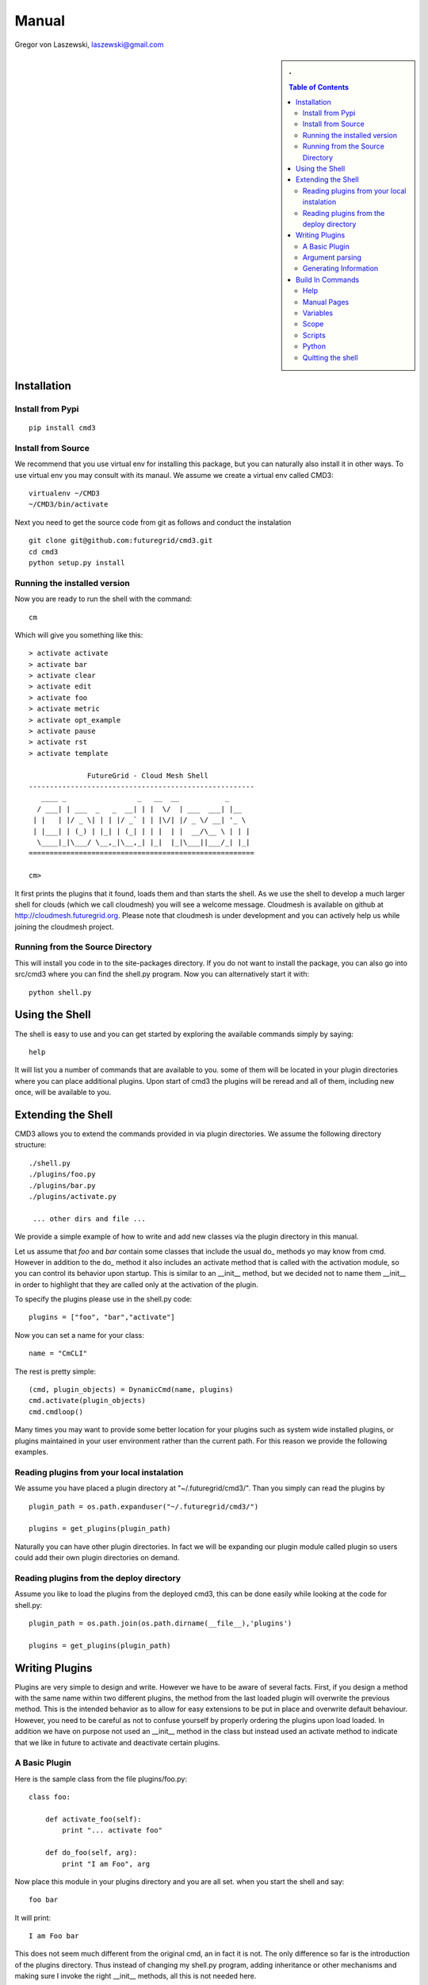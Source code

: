 .. raw:: html

 <a href="https://github.com/futuregrid/flask_cm"
     class="visible-desktop"><img
    style="position: absolute; top: 40px; right: 0; border: 0;"
    src="https://s3.amazonaws.com/github/ribbons/forkme_right_gray_6d6d6d.png"
    alt="Fork me on GitHub"></a>


.. raw: html


Manual
======================================================================

Gregor von Laszewski, laszewski@gmail.com

.. sidebar:: 
   . 

  .. contents:: Table of Contents
     :depth: 5

..

Installation
----------------------------------------------------------------------

Install from Pypi
^^^^^^^^^^^^^^^^^^^^^^^^^^^^^^^^^^^^^^^^^^^^^^^^^^^^^^^^^^^^^^^^^^^^^^

.. todo:: pypi installation

::

   pip install cmd3

Install from Source
^^^^^^^^^^^^^^^^^^^^^^^^^^^^^^^^^^^^^^^^^^^^^^^^^^^^^^^^^^^^^^^^^^^^^^

We recommend that you use virtual env for installing this package, but
you can naturally also install it in other ways. To use virtual env
you may consult with its manaul. We assume we create a virtual env
called CMD3::

   virtualenv ~/CMD3
   ~/CMD3/bin/activate

Next you need to get the source code from git as follows and conduct
the instalation

::

   git clone git@github.com:futuregrid/cmd3.git
   cd cmd3
   python setup.py install


Running the installed version
^^^^^^^^^^^^^^^^^^^^^^^^^^^^^^^^^^^^^^^^^^^^^^^^^^^^^^^^^^^^^^^^^^^^^^

Now you are ready to run the shell with the command::

  cm

Which will give you something like this::

  > activate activate
  > activate bar
  > activate clear
  > activate edit
  > activate foo
  > activate metric
  > activate opt_example
  > activate pause
  > activate rst
  > activate template

		FutureGrid - Cloud Mesh Shell
  ------------------------------------------------------
     ____ _                 _   __  __           _     
    / ___| | ___  _   _  __| | |  \/  | ___  ___| |__  
   | |   | |/ _ \| | | |/ _` | | |\/| |/ _ \/ __| '_ \ 
   | |___| | (_) | |_| | (_| | | |  | |  __/\__ \ | | |
    \____|_|\___/ \__,_|\__,_| |_|  |_|\___||___/_| |_|
  ======================================================

  cm> 

It first prints the plugins that it found, loads them and than starts
the shell. As we use the shell to develop a much larger shell for
clouds (which we call cloudmesh) you will see a welcome
message. Cloudmesh is available on github at
http://cloudmesh.futuregrid.org. Please note that cloudmesh is under
development and you can actively help us while joining the cloudmesh
project.

Running from the Source Directory
^^^^^^^^^^^^^^^^^^^^^^^^^^^^^^^^^^^^^^^^^^^^^^^^^^^^^^^^^^^^^^^^^^^^^^

This will install you code in to the site-packages directory. If you
do not want to install the package, you can also go into src/cmd3
where you can find the shell.py program. Now you can alternatively
start it with::

  python shell.py



Using the Shell
----------------------------------------------------------------------

.. todo:: using the shell

The shell is easy to use and you can get started by exploring the
available commands simply by saying::

  help

It will list you a number of commands that are available to you. some
of them will be located in your plugin directories where you can place
additional plugins. Upon start of cmd3 the plugins will be reread and
all of them, including new once, will be available to you.

Extending the Shell
----------------------------------------------------------------------

CMD3 allows you to extend the commands provided in via plugin directories. 
We assume the following directory structure::

  ./shell.py
  ./plugins/foo.py 
  ./plugins/bar.py 
  ./plugins/activate.py 
 
   ... other dirs and file ...

We provide a simple example of how to write and add new classes via
the plugin directory in this manual.

Let us assume that `foo` and `bar` contain some classes that include
the usual do_ methods yo may know from cmd. However in addition to the
do_ method it also includes an
activate method that is called with the activation module, so you can
control its behavior upon startup. This is similar to an __init__
method, but we decided not to name them __init__ in order to highlight
that they are called only at the activation of the plugin.

To specify the plugins please use in the shell.py code::

  plugins = ["foo", "bar","activate"]

Now you can set a name for your class::

  name = "CmCLI"

The rest is pretty simple::

  (cmd, plugin_objects) = DynamicCmd(name, plugins)
  cmd.activate(plugin_objects)
  cmd.cmdloop()


Many times you may want to provide some better location for your
plugins such as system wide installed plugins, or plugins maintained
in your user environment rather than the current path. For this reason we provide the following examples.

Reading plugins from your local instalation
^^^^^^^^^^^^^^^^^^^^^^^^^^^^^^^^^^^^^^^^^^^^^^^^^^^^^^^^^^^^^^^^^^^^^^

We assume you have placed a plugin directory at
"~/.futuregrid/cmd3/". Than you simply can read the plugins by ::

  plugin_path = os.path.expanduser("~/.futuregrid/cmd3/")

  plugins = get_plugins(plugin_path)

Naturally you can have other plugin directories. In fact we will be
expanding our plugin module called plugin so users could add their own
plugin directories on demand.


Reading plugins from the deploy directory
^^^^^^^^^^^^^^^^^^^^^^^^^^^^^^^^^^^^^^^^^^^^^^^^^^^^^^^^^^^^^^^^^^^^^^

Assume you like to load the plugins from the deployed cmd3, this can
be done easily while looking at the code for shell.py::

  plugin_path = os.path.join(os.path.dirname(__file__),'plugins')

  plugins = get_plugins(plugin_path)

Writing Plugins
----------------------------------------------------------------------

Plugins are very simple to design and write. However we have to be
aware of several facts. First, if you design a method with the same
name within two
different plugins, the method from the last loaded plugin will overwrite the previous
method. This is the intended behavior as to allow for easy extensions
to be put in place and overwrite default behaviour. However, you need
to be careful as not to confuse yourself by properly ordering the
plugins upon load loaded.  In
addition we have on purpose not used an __init__ method in the class
but instead used an activate method to indicate that we like in future
to activate and deactivate certain plugins.  

A Basic Plugin
^^^^^^^^^^^^^^^^^^^^^^^^^^^^^^^^^^^^^^^^^^^^^^^^^^^^^^^^^^^^^^^^^^^^^^

Here is the sample class from the file plugins/foo.py::

   class foo:

       def activate_foo(self):
           print "... activate foo"

       def do_foo(self, arg):
           print "I am Foo", arg

Now place this module in your plugins directory and you are all
set. when you start the shell and say::

  foo bar

It will print::

  I am Foo bar
   
This does not seem much different from the original cmd, an in fact it
is not. The only difference so far is the introduction of the plugins
directory. Thus instead of changing my shell.py program, adding
inheritance or other mechanisms and making sure I invoke the right
__init__ methods, all this is not needed here.

This has advantages and disadvantages and you may judge for yourself,
if you like to use a plugin or an inheritance mode.

Argument parsing
^^^^^^^^^^^^^^^^^^^^^^^^^^^^^^^^^^^^^^^^^^^^^^^^^^^^^^^^^^^^^^^^^^^^^^

One of the important differentiation to the original cmd is how we are
handeling documentation. Although it is possible to use just the same
mechanism as in cmd, Cmd3 also allows the use of docopts. This has the
advantage that we can very quickly design prototypes of commands with
nice option parsing based on the documentation that is provided with
the method as documented at http://docopt.org.

So let us create a new plugin called bar::

   from cmd3.cyberaide.decorators import command

   class bar:

       def activate_bar(self):
           print "... activate bar"

       @command
       def do_bar(self, arg, arguments):
           """Usage:
                   bar -f FILE
                   bar FILE
                   bar list

            This command does some useful things.

            Arguments:
                  FILE   a file name

            Options:
                  -f      specify the file

            """
            print arguments

Please note the differences to our previous class. We have introduced a
decorator that transforms the do_bar method into a method that returns
an additional parameter called arguments. This is the arguments dict
that is created by `docopt` and allows for some very convenient
introduction of handeling the parameters, arguments, and options.  If
you like to find more out about docopts please visit the `website`_ ,
which also includes some nice `examples`_ to show the use of docopt in
python.

Generating Information  
^^^^^^^^^^^^^^^^^^^^^^^^^^^^^^^^^^^^^^^^^^^^^^^^^^^^^^^^^^^^^^^^^^^^^^

Often it is good to provide some summary information about a module
that you have installed. As each package may have such information we
have implemented the `info` command that prints out all information from
all modules if available

So let us enhance the previous plugin while adding an information::

   from cmd3.cyberaide.decorators import command

   class bar:

       def activate_bar(self):
           print "... activate bar"

       def info_bar(self):
           print "information for the class bar"

       @command
       def do_bar(self, arg, arguments):
           """Usage:
                   bar -f FILE
                   bar FILE
                   bar list

            This command does some useful things.

            Arguments:
                  FILE   a file name

            Options:
                  -f      specify the file

            """
            print arguments

When you call the command::

     cm> info 

from the cm command it will execute the info method fo the class bar.

.. _website: https://github.com/docopt
.. _examples: https://github.com/docopt/docopt/tree/master/examples


Build In Commands
----------------------------------------------------------------------

Help
^^^^^^^^^^^^^^^^^^^^^^^^^^^^^^^^^^^^^^^^^^^^^^^^^^^^^^^^^^^^^^^^^^^^^^

One other good feature the above declaration has is that it
automatically registers a help string so you can say::

   help bar

and you will get presented with the manual page

Manual Pages
^^^^^^^^^^^^^^^^^^^^^^^^^^^^^^^^^^^^^^^^^^^^^^^^^^^^^^^^^^^^^^^^^^^^^^

Often you will run in the situation where you may have to create a
list of manual pages for your commands for your users. To simplify
that we have not provided this in Unix Man format, but simply in RST
format. You can type in the command::

  man

and it will print you in RST format a list of all commands available
to you for your cmd3 shell. This naturally you could put into a sphinx
documentation to create a nice user manual for your users.


Variables
^^^^^^^^^^^^^^^^^^^^^^^^^^^^^^^^^^^^^^^^^^^^^^^^^^^^^^^^^^^^^^^^^^^^^^

CMD3 contains the ability to use variables within the shell. To see a
list of all variables, use the command::

  var list

or simply::

  var

To use the content of the variable, simple use it on the shell with a
dollar sign such as::

  $date

Note that the variables $dat and $time are predefined and give the
current date and time.

Scope
^^^^^^^^^^^^^^^^^^^^^^^^^^^^^^^^^^^^^^^^^^^^^^^^^^^^^^^^^^^^^^^^^^^^^^

Often we have to type in a command multiple times. To save
us typng the name of the commonad, we have defined a simple
scope that can be activated with the use command.

You can list the scopes by typing::

  use list

To use a scope simply type::

  use

Scripts
^^^^^^^^^^^^^^^^^^^^^^^^^^^^^^^^^^^^^^^^^^^^^^^^^^^^^^^^^^^^^^^^^^^^^^

Multiple commands can be stored in scripts. To find out more about
scripts, please execute::

  help script

You can use a script that is stored in a file simply by saying::

  script load filename

where filename is the name of teh file containing the script.

Python
^^^^^^^^^^^^^^^^^^^^^^^^^^^^^^^^^^^^^^^^^^^^^^^^^^^^^^^^^^^^^^^^^^^^^^

You can execute a python command as follows::

  py COMMAND

where command is the command you like to execute

Quitting the shell
^^^^^^^^^^^^^^^^^^^^^^^^^^^^^^^^^^^^^^^^^^^^^^^^^^^^^^^^^^^^^^^^^^^^^^

To quit the shell you can use either the commands::

  q
  quit
  EOF




